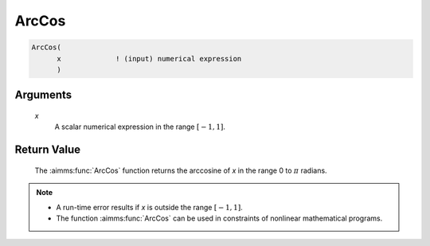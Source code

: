 .. aimms:function:: ArcCos(x)

.. _ArcCos:

ArcCos
======

.. code-block:: aimms

    ArcCos(
          x             ! (input) numerical expression
          )

Arguments
---------

    *x*
        A scalar numerical expression in the range :math:`[-1,1]`.

Return Value
------------

    The :aimms:func:`ArcCos` function returns the arccosine of *x* in the range 0 to
    :math:`\pi` radians.

.. note::

    -  A run-time error results if *x* is outside the range :math:`[-1,1]`.

    -  The function :aimms:func:`ArcCos` can be used in constraints of nonlinear
       mathematical programs.

.. seealso::

    The functions :aimms:func:`ArcSin`, :aimms:func:`ArcTan`, :aimms:func:`Cos`. Arithmetic functions are
    discussed in full detail in Section 6.1.4 of the `Language Reference <https://documentation.aimms.com/_downloads/AIMMS_ref.pdf>`__.
